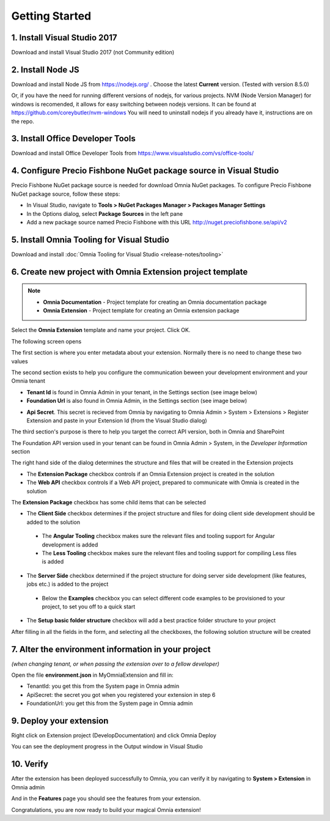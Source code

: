 Getting Started
===============

1. Install Visual Studio 2017 
######

Download and install Visual Studio 2017 (not Community edition)

2. Install Node JS
######

Download and install Node JS from https://nodejs.org/ . Choose the latest **Current** version. (Tested with version 8.5.0)

Or, if you have the need for running different versions of nodejs, for various projects.
NVM (Node Version Manager) for windows is recomended, it allows for easy switching between nodejs versions.
It can be found at https://github.com/coreybutler/nvm-windows
You will need to uninstall nodejs if you already have it, instructions are on the repo.

3. Install Office Developer Tools
######

Download and install Office Developer Tools from https://www.visualstudio.com/vs/office-tools/

4. Configure Precio Fishbone NuGet package source in Visual Studio
##############################################################

Precio Fishbone NuGet package source is needed for download Omnia NuGet packages. To configure Precio Fishbone NuGet package source, follow these steps:

- In Visual Studio, navigate to **Tools > NuGet Packages Manager > Packages Manager Settings**

- In the Options dialog, select **Package Sources** in the left pane

- Add a new package source named Precio Fishbone with this URL `<http://nuget.preciofishbone.se/api/v2>`_

.. image:: /images/nuget-package-source.png

5. Install Omnia Tooling for Visual Studio
######

Download and install :doc:`Omnia Tooling for Visual Studio <release-notes/tooling>`

6. Create new project with Omnia Extension project template
#######

.. image:: /images/extension-new-project.PNG

.. note:: 
    - **Omnia Documentation** - Project template for creating an Omnia documentation package
    - **Omnia Extension** - Project template for creating an Omnia extension package
	
Select the **Omnia Extension** template and name your project. Click OK.

The following screen opens

.. image:: /images/extension-new-omnia-extension-project.PNG

The first section is where you enter metadata about your extension. Normally there is no need to change these two values

.. image:: /images/extension-dialog-extension.PNG 

The second section exists to help you configure the communication beween your development environment and your Omnia tenant

.. image:: /images/extension-dialog-devenv.PNG

- **Tenant Id** is found in Omnia Admin in your tenant, in the Settings section (see image below)
- **Foundation Url** is also found in Omnia Admin, in the Settings section (see image below)

.. image:: /images/omnia-admin-tenant-info.PNG

- **Api Secret**. This secret is recieved from Omnia by navigating to Omnia Admin > System > Extensions > Register Extension and paste in your Extension Id (from the Visual Studio dialog)

.. image:: /images/omnia-admin-register-extension.png

.. image:: /images/omnia-admin-register-extension2.png


The third section's purpose is there to help you target the correct API version, both in Omnia and SharePoint

.. image:: /images/extension-dialog-apiversion.png

The Foundation API version used in your tenant can be found in Omnia Admin > System, in the *Developer Information*  section

The right hand side of the dialog determines the structure and files that will be created in the Extension projects

.. image:: /images/extension-dialog-project-options.PNG

- The **Extension Package** checkbox controls if an Omnia Extension project is created in the solution
- The **Web API** checkbox controls if a Web API project, prepared to communicate with Omnia is created in the solution

The **Extension Package** checkbox has some child items that can be selected

- The **Client Side** checkbox determines if the project structure and files for doing client side development should be added to the solution
 - The **Angular Tooling** checkbox makes sure the relevant files and tooling support for Angular development is added
 - The **Less Tooling** checkbox makes sure the relevant files and tooling support for compiling Less files is added
- The **Server Side** checkbox determined if the project structure for doing server side development (like features, jobs etc.) is added to the project
 - Below the **Examples** checkbox you can select different code examples to be provisioned to your project, to set you off to a quick start
- The **Setup basic folder structure** checkbox will add a best practice folder structure to your project

After filling in all the fields in the form, and selecting all the checkboxes, the following solution structure will be created

.. image:: /images/toolings-project-structure-new.png

7. Alter the environment information in your project 
##############################################################

*(when changing tenant, or when passing the extension over to a fellow developer)*

Open the file **environment.json** in MyOmniaExtension and fill in:

- TenantId: you get this from the System page in Omnia admin
- ApiSecret: the secret you got when you registered your extension in step 6
- FoundationUrl: you get this from the System page in Omnia admin 

.. image:: /images/toolings-environment-json.png

9. Deploy your extension
##############################################################

Right click on Extension project (DevelopDocumentation) and click Omnia Deploy

.. image:: /images/toolings-omnia-deploy.png

You can see the deployment progress in the Output window in Visual Studio

.. image:: /images/toolings-omnia-deploy-output.png 

10. Verify 
##############################################################

After the extension has been deployed successfully to Omnia, you can verify it by navigating to **System > Extension** in Omnia admin

.. image:: /images/omnia-admin-new-extension-success.png 

And in the **Features** page you should see the features from your extension.

Congratulations, you are now ready to build your magical Omnia extension!